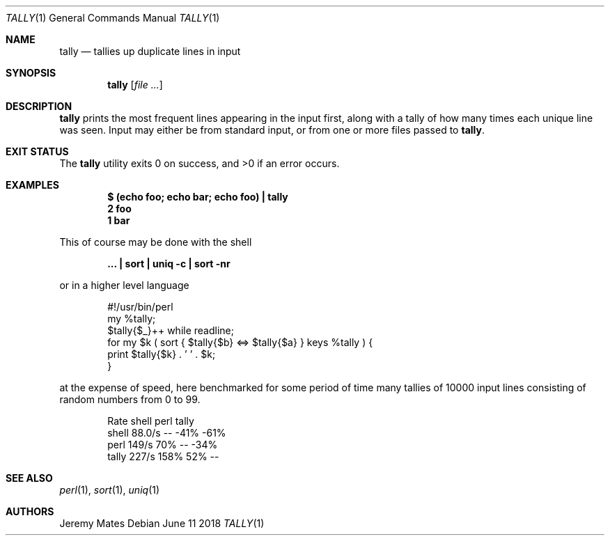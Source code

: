 .Dd June 11 2018
.Dt TALLY 1
.nh
.Os
.Sh NAME
.Nm tally
.Nd tallies up duplicate lines in input
.Sh SYNOPSIS
.Bk -words
.Nm
.Op Ar
.Ek
.Sh DESCRIPTION
.Nm
prints the most frequent lines appearing in the input first, along with
a tally of how many times each unique line was seen. Input may either be
from standard input, or from one or more files passed to
.Nm .
.Sh EXIT STATUS
.Ex -std
.Sh EXAMPLES
.Dl $ Ic (echo foo; echo bar; echo foo) \&| tally
.Dl 2 foo
.Dl 1 bar
.Pp
This of course may be done with the shell
.Pp
.Dl Ic ... \&| sort \&| uniq -c \&| sort -nr
.Pp
or in a higher level language
.Pp
.Bd -literal -offset indent
#!/usr/bin/perl
my %tally;
$tally{$_}++ while readline;
for my $k ( sort { $tally{$b} <=> $tally{$a} } keys %tally ) {
    print $tally{$k} . ' ' . $k;
}
.Ed
.Pp
at the expense of speed, here benchmarked for some period of time many
tallies of 10000 input lines consisting of random numbers from 0 to 99.
.Pp
.Bd -literal -offset indent
        Rate shell  perl tally
shell 88.0/s    --  -41%  -61%
perl   149/s   70%    --  -34%
tally  227/s  158%   52%    --
.Ed
.Sh SEE ALSO
.Xr perl 1 ,
.Xr sort 1 ,
.Xr uniq 1
.Sh AUTHORS
.An Jeremy Mates
